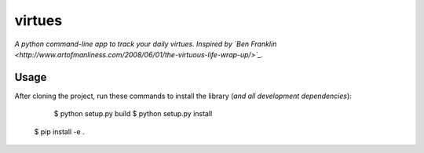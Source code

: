 virtues
=========

*A python command-line app to track your daily virtues. Inspired by `Ben Franklin <http://www.artofmanliness.com/2008/06/01/the-virtuous-life-wrap-up/>`_.*

Usage
-----

After cloning the project, run these commands to install the library (*and all
development dependencies*):

	$ python setup.py build
	$ python setup.py install
    $ pip install -e .